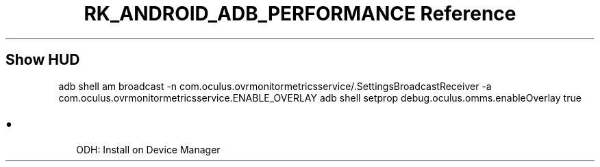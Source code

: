 .\" Automatically generated by Pandoc 3.6.3
.\"
.TH "RK_ANDROID_ADB_PERFORMANCE Reference" "" "" ""
.SH Show HUD
\f[CR]adb shell am broadcast \-n com.oculus.ovrmonitormetricsservice/.SettingsBroadcastReceiver \-a com.oculus.ovrmonitormetricsservice.ENABLE_OVERLAY\f[R]
\f[CR]adb shell setprop debug.oculus.omms.enableOverlay true\f[R]
.SH 
.IP \[bu] 2
ODH: Install on Device Manager

